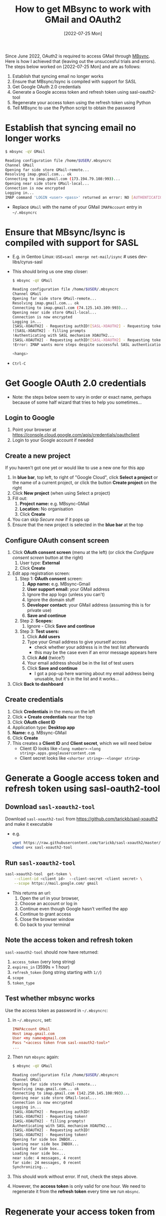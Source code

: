 #+title:  How to get MBsync to work with GMail and OAuth2
#+date:   [2022-07-25 Mon]

Since June 2022, OAuth2 is required to access GMail through [[http://isync.sourceforge.net/][MBsync]].  Here is how I achieved that (leaving out
the unsuccesful trials and errors).  The steps below worked on [2022-07-25 Mon] and are as follows:

1) Establish that syncing email no longer works
2) Ensure that MBsync/Isync is compiled with support for SASL
3) Get Google OAuth 2.0 credentials
4) Generate a Google access token and refresh token using sasl-oauth2-tool
5) Regenerate your access token using the refresh token using Python
6) Tell MBsync to use the Python script to obtain the password

   
* Establish that syncing email no longer works
#+begin_src bash
  $ mbsync -qV GMail
  
  Reading configuration file /home/$USER/.mbsyncrc
  Channel GMail
  Opening far side store GMail-remote...
  Resolving imap.gmail.com... ok
  Connecting to imap.gmail.com (173.194.79.108:993)... 
  Opening near side store GMail-local...
  Connection is now encrypted
  Logging in...
  IMAP command 'LOGIN <user> <pass>' returned an error: NO [AUTHENTICATIONFAILED] Invalid credentials (Failure)
#+end_src
+ Replace ~GMail~ with the name of your GMail ~IMAPAccount~ entry in =~/.mbsyncrc=

* Ensure that MBsync/Isync is compiled with support for SASL
+ E.g. in Gentoo Linux: ~USE=sasl emerge net-mail/isync~  # uses dev-libs/cyrus-sasl
+ This should bring us one step closer:
  #+begin_src bash
    $ mbsync -qV GMail
  
    Reading configuration file /home/$USER/.mbsyncrc
    Channel GMail
    Opening far side store GMail-remote...
    Resolving imap.gmail.com... ok
    Connecting to imap.gmail.com (74.125.143.109:993)... 
    Opening near side store GMail-local...
    Connection is now encrypted
    Logging in...
    [SASL-XOAUTH2] - Requesting authID![SASL-XOAUTH2] - Requesting token
    ![SASL-XOAUTH2] - filling prompts
    !Authenticating with SASL mechanism XOAUTH2...
    [SASL-XOAUTH2] - Requesting authID![SASL-XOAUTH2] - Requesting token
    !Error: IMAP wants more steps despite successful SASL authentication.
  
    <hangs>
  #+end_src
+ ~Ctrl-C~
  
* Get Google OAuth 2.0 credentials
+ Note: the steps below seem to vary in order or exact name, perhaps because of some half wizard that tries to
  help you sometimes...
  
** Login to Google
1) Point your browser at https://console.cloud.google.com/apis/credentials/oauthclient
2) Login to your Google account if needed
   
** Create a new project
If you haven't got one yet or would like to use a new one for this app

1) In *blue bar*, top left, to right of "Google Cloud", click *Select a project* or the name of a current project,
   or click the button *Create project* on the right
2) Click *New project* (when using Select a project)
3) Fill out:
   1. *Project name:* e.g. MBsync-GMail
   2. *Location:* No organisation
   3. Click *Create*
4) You can skip /Secure now/ if it pops up
5) Ensure that the new project is selected in the *blue bar* at the top
   
** Configure OAuth consent screen
1) Click *OAuth consent screen* (menu at the left) (or click the /Configure consent screen/ button at the right)
   1. User type: *External*
   2. Click *Create*
2) Edit app registration screen:
   1. Step 1: *OAuth consent* screen:
      1. *App name:* e.g. MBsync-Gmail
      2. *User support email:* your GMail address
      3. Ignore the app logo (unless you can't)
      4. Ignore the domain stuff
      5. *Developer contact:* your GMail address (assuming this is for private use)
      6. *Save and continue*
   2. Step 2: *Scopes:*
      1. Ignore - Click *Save and continue*
   3. Step 3: *Test users:*
      1. Click *Add users*
      2. Type your Gmail address to give yourself access
         + check whether your address is in the test list afterwards
         + this may be the case even if an error message appears here
      3. Click *Add* (twice?)
      4. Your email address should be in the list of test users
      5. Click *Save and continue*
         + I got a pop-up here warning about my email address being unusable, but it's in the list and it
           works...
3) Click *Back to dashboard*
               
** Create credentials
1. Click *Credentials* in the menu on the left
2. Click *+ Create credentials* near the top
3. Click *OAuth client ID*
4. Application type: *Desktop app*
5. *Name:*  e.g. MBsync-GMail
6. Click *Create*
7. This creates a *Client ID* and *Client secret*, which we will need below
   + Client ID looks like ~<long number>-<long string>.apps.googleusercontent.com~
   + Client secret looks like ~<shorter string>--<longer string>~

* Generate a Google access token and refresh token using sasl-oauth2-tool
** Download ~sasl-xoauth2-tool~
Download ~sasl-xoauth2-tool~ from https://github.com/tarickb/sasl-xoauth2 and make it executable
+ e.g.
  #+begin_src bash
    wget https://raw.githubusercontent.com/tarickb/sasl-xoauth2/master/scripts/sasl-xoauth2-tool
    chmod u+x sasl-xoauth2-tool
  #+end_src
     
** Run ~sasl-xoauth2-tool~
#+begin_src bash
  sasl-xoauth2-tool  get-token \
      --client-id <client id>  --client-secret <client secret> \
      --scope https://mail.google.com/ gmail
#+end_src

+ This returns an url:
  1. Open the url in your browser,
  2. Choose an account or log in
  3. Continue even though Google hasn't verified the app
  4. Continue to grant access
  5. Close the browser window
  6. Go back to your terminal

** Note the access token and refresh token
~sasl-xoauth2-tool~ should now have returned:

1. ~access_token~   (very long string)
2. ~expires_in~     (3599s = 1 hour)
3. ~refresh_token~  (long string starting with ~1//~)
4. ~scope~
5. ~token_type~
      
** Test whether mbsync works
Use the access token as password in =~/.mbsyncrc=:
1) in =~/.mbsyncrc=, set:
  #+begin_src conf
    IMAPAccount GMail
    Host imap.gmail.com
    User <my name>@gmail.com
    Pass "<access token from sasl-xoauth2-tool>"
    ...
  #+end_src

2) Then run ~mbsync~ again:
  #+begin_src bash
    $ mbsync -qV GMail

    Reading configuration file /home/$USER/.mbsyncrc
    Channel GMail
    Opening far side store GMail-remote...
    Resolving imap.gmail.com... ok
    Connecting to imap.gmail.com (142.250.145.108:993)... 
    Opening near side store GMail-local...
    Connection is now encrypted
    Logging in...
    [SASL-XOAUTH2] - Requesting authID!
    [SASL-XOAUTH2] - Requesting token!
    [SASL-XOAUTH2] - filling prompts!
    Authenticating with SASL mechanism XOAUTH2...
    [SASL-XOAUTH2] - Requesting authID!
    [SASL-XOAUTH2] - Requesting token!
    Opening far side box INBOX...
    Opening near side box INBOX...
    Loading far side box...
    Loading near side box...
    near side: 4 messages, 4 recent
    far side: 24 messages, 0 recent
    Synchronizing...  
  #+end_src
3) This should work without error.  If not, check the steps above.
4) However, the *access token* is only valid for one hour.  We need to regenerate it from the *refresh token*
   every time we run ~mbsync~.

* Regenerate your access token from the refresh token
** Ingredients
We need:
1. your client ID from the Google website
2. your client secret from the Google website
3. your refresh token from sasl-oauth2-tool
4. Python libraries and script
   
** Ensure that the necessary Python libraries are installed
+ e.g.
  #+begin_src bash
    pip install httplib2 oauth2client
  #+end_src
  
** Create the Python script
1. Save the script below, nicked from [[https://stackoverflow.com/a/71202709][here]], as e.g. ~gmail-access-token.py~:
  #+begin_src python
    #!/bin/env python
    # -*- coding: utf-8 -*-

    """ gmail-access-token.py:  regenerate a GMail access token and print it to stdout.
        2022-07-25, MvdS: initial version, taken from https://stackoverflow.com/a/71202709
    """

    import httplib2
    from oauth2client import client, GOOGLE_TOKEN_URI

    client_id     = "YOUR_CLIENT_ID_FROM_THE_GOOGLE_WEBSITE"
    client_secret = "YOUR_CLIENT_SECRET_FROM_THE_GOOGLE_WEBSITE"
    refresh_token = "YOUR_REFRESH_TOKEN_FROM_SASL-OAUTH2-TOOL"

    # Set credentials:
    creds = client.OAuth2Credentials(
        access_token=None, 
        client_id=client_id, 
        client_secret=client_secret, 
        refresh_token=refresh_token, 
        token_expiry=None, 
        token_uri=GOOGLE_TOKEN_URI,
        user_agent="MBsync")
    
    # Refresh access token:
    creds.refresh(httplib2.Http())

    # Print new access token to stdout:
    print(creds.access_token)
  #+end_src

2. Make the script executable
   #+begin_src bash
     chmod u+x gmail-access-token.py
   #+end_src

3. Run the script and ensure that it returns an access token

* Tell MBsync to use the Python script to obtain the password
1) Remember that we can use the *access token* as a *password*
2) In =~/.mbsyncrc=, *remove* the line ~Pass~ and *add* a line ~PassCmd~
   #+begin_src conf
     ...
     User <my name>@gmail.com
     PassCmd "/PATH/TO/gmail-access-token.py"
     ...
   #+end_src
3) Rerun ~mbsync~ - it should succeed as before (see the output above).

